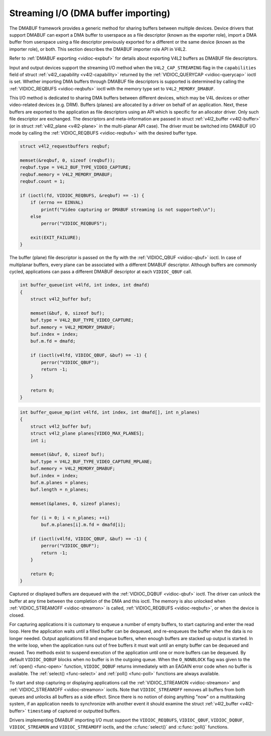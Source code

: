 .. -*- coding: utf-8; mode: rst -*-

.. _dmabuf:

************************************
Streaming I/O (DMA buffer importing)
************************************

The DMABUF framework provides a generic method for sharing buffers
between multiple devices. Device drivers that support DMABUF can export
a DMA buffer to userspace as a file descriptor (known as the exporter
role), import a DMA buffer from userspace using a file descriptor
previously exported for a different or the same device (known as the
importer role), or both. This section describes the DMABUF importer role
API in V4L2.

Refer to :ref:`DMABUF exporting <vidioc-expbuf>` for details about
exporting V4L2 buffers as DMABUF file descriptors.

Input and output devices support the streaming I/O method when the
``V4L2_CAP_STREAMING`` flag in the ``capabilities`` field of struct
:ref:`v4l2_capability <v4l2-capability>` returned by the
:ref:`VIDIOC_QUERYCAP <vidioc-querycap>` ioctl is set. Whether
importing DMA buffers through DMABUF file descriptors is supported is
determined by calling the :ref:`VIDIOC_REQBUFS <vidioc-reqbufs>`
ioctl with the memory type set to ``V4L2_MEMORY_DMABUF``.

This I/O method is dedicated to sharing DMA buffers between different
devices, which may be V4L devices or other video-related devices (e.g.
DRM). Buffers (planes) are allocated by a driver on behalf of an
application. Next, these buffers are exported to the application as file
descriptors using an API which is specific for an allocator driver. Only
such file descriptor are exchanged. The descriptors and meta-information
are passed in struct :ref:`v4l2_buffer <v4l2-buffer>` (or in struct
:ref:`v4l2_plane <v4l2-plane>` in the multi-planar API case). The
driver must be switched into DMABUF I/O mode by calling the
:ref:`VIDIOC_REQBUFS <vidioc-reqbufs>` with the desired buffer type.


.. code-block:: c

    struct v4l2_requestbuffers reqbuf;

    memset(&reqbuf, 0, sizeof (reqbuf));
    reqbuf.type = V4L2_BUF_TYPE_VIDEO_CAPTURE;
    reqbuf.memory = V4L2_MEMORY_DMABUF;
    reqbuf.count = 1;

    if (ioctl(fd, VIDIOC_REQBUFS, &reqbuf) == -1) {
        if (errno == EINVAL)
            printf("Video capturing or DMABUF streaming is not supported\\n");
        else
            perror("VIDIOC_REQBUFS");

        exit(EXIT_FAILURE);
    }

The buffer (plane) file descriptor is passed on the fly with the
:ref:`VIDIOC_QBUF <vidioc-qbuf>` ioctl. In case of multiplanar
buffers, every plane can be associated with a different DMABUF
descriptor. Although buffers are commonly cycled, applications can pass
a different DMABUF descriptor at each ``VIDIOC_QBUF`` call.


.. code-block:: c

    int buffer_queue(int v4lfd, int index, int dmafd)
    {
        struct v4l2_buffer buf;

        memset(&buf, 0, sizeof buf);
        buf.type = V4L2_BUF_TYPE_VIDEO_CAPTURE;
        buf.memory = V4L2_MEMORY_DMABUF;
        buf.index = index;
        buf.m.fd = dmafd;

        if (ioctl(v4lfd, VIDIOC_QBUF, &buf) == -1) {
            perror("VIDIOC_QBUF");
            return -1;
        }

        return 0;
    }


.. code-block:: c

    int buffer_queue_mp(int v4lfd, int index, int dmafd[], int n_planes)
    {
        struct v4l2_buffer buf;
        struct v4l2_plane planes[VIDEO_MAX_PLANES];
        int i;

        memset(&buf, 0, sizeof buf);
        buf.type = V4L2_BUF_TYPE_VIDEO_CAPTURE_MPLANE;
        buf.memory = V4L2_MEMORY_DMABUF;
        buf.index = index;
        buf.m.planes = planes;
        buf.length = n_planes;

        memset(&planes, 0, sizeof planes);

        for (i = 0; i < n_planes; ++i)
            buf.m.planes[i].m.fd = dmafd[i];

        if (ioctl(v4lfd, VIDIOC_QBUF, &buf) == -1) {
            perror("VIDIOC_QBUF");
            return -1;
        }

        return 0;
    }

Captured or displayed buffers are dequeued with the
:ref:`VIDIOC_DQBUF <vidioc-qbuf>` ioctl. The driver can unlock the
buffer at any time between the completion of the DMA and this ioctl. The
memory is also unlocked when
:ref:`VIDIOC_STREAMOFF <vidioc-streamon>` is called,
:ref:`VIDIOC_REQBUFS <vidioc-reqbufs>`, or when the device is closed.

For capturing applications it is customary to enqueue a number of empty
buffers, to start capturing and enter the read loop. Here the
application waits until a filled buffer can be dequeued, and re-enqueues
the buffer when the data is no longer needed. Output applications fill
and enqueue buffers, when enough buffers are stacked up output is
started. In the write loop, when the application runs out of free
buffers it must wait until an empty buffer can be dequeued and reused.
Two methods exist to suspend execution of the application until one or
more buffers can be dequeued. By default ``VIDIOC_DQBUF`` blocks when no
buffer is in the outgoing queue. When the ``O_NONBLOCK`` flag was given
to the :ref:`open() <func-open>` function, ``VIDIOC_DQBUF`` returns
immediately with an EAGAIN error code when no buffer is available. The
:ref:`select() <func-select>` and :ref:`poll() <func-poll>`
functions are always available.

To start and stop capturing or displaying applications call the
:ref:`VIDIOC_STREAMON <vidioc-streamon>` and
:ref:`VIDIOC_STREAMOFF <vidioc-streamon>` ioctls. Note that
``VIDIOC_STREAMOFF`` removes all buffers from both queues and unlocks
all buffers as a side effect. Since there is no notion of doing anything
"now" on a multitasking system, if an application needs to synchronize
with another event it should examine the struct
:ref:`v4l2_buffer <v4l2-buffer>` ``timestamp`` of captured or
outputted buffers.

Drivers implementing DMABUF importing I/O must support the
``VIDIOC_REQBUFS``, ``VIDIOC_QBUF``, ``VIDIOC_DQBUF``,
``VIDIOC_STREAMON`` and ``VIDIOC_STREAMOFF`` ioctls, and the
:c:func:`select()` and :c:func:`poll()` functions.


.. ------------------------------------------------------------------------------
.. This file was automatically converted from DocBook-XML with the dbxml
.. library (https://github.com/return42/sphkerneldoc). The origin XML comes
.. from the linux kernel, refer to:
..
.. * https://github.com/torvalds/linux/tree/master/Documentation/DocBook
.. ------------------------------------------------------------------------------

